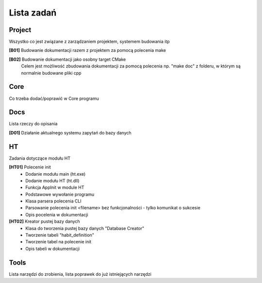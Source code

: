 Lista zadań
===============================================================================

Project
*******************************************************************************
Wszystko co jest związane z zarządzaniem projektem, systemem budowania itp

**[B01]** Budowanie dokumentacji razem z projektem za pomocą polecenia make

**[B02]** Budowanie dokumentacji jako osobny target CMake
    Celem jest możliwość zbudowania dokumentacji za pomocą polecenia np.
    "make doc" z folderu, w którym są normalnie budowane pliki cpp

Core
*******************************************************************************
Co trzeba dodać/poprawić w Core programu



Docs
*******************************************************************************
Lista rzeczy do opisania

**[D01]** Działanie aktualnego systemu zapytań do bazy danych

HT
*******************************************************************************
Zadania dotyczące modułu HT

**[HT01]** Polecenie init
 *  Dodanie modułu main (ht.exe)
 *  Dodanie modułu HT (ht.dll)
 *  Funkcja AppInit w module HT
 *  Podstawowe wywołanie programu
 *  Klasa parsera polecenia CLI
 *  Parsowanie polecenia init <filename> bez funkcjonalności - tylko komunikat
    o sukcesie
 *  Opis pocelenia w dokumentacji

**[HT02]** Kreator pustej bazy danych
 *  Klasa do tworzenia pustej bazy danych "Database Creator"
 *  Tworzenie tabeli "habit_definition"
 *  Tworzenie tabel na polecenie init
 *  Opis tabeli w dokumentacji

Tools
*******************************************************************************
Lista narzędzi do zrobienia, lista poprawek do już istniejących narzędzi
